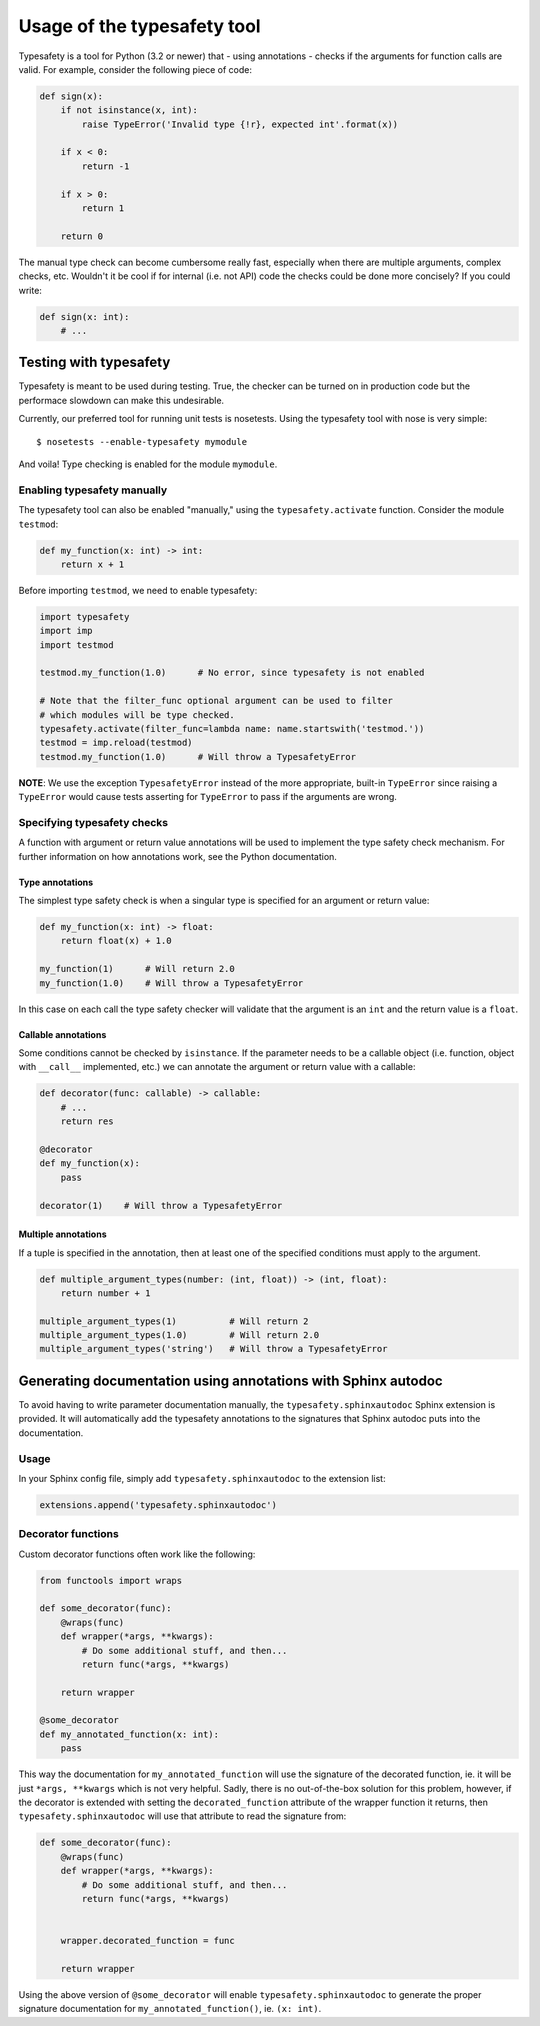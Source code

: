============================
Usage of the typesafety tool
============================

Typesafety is a tool for Python (3.2 or newer) that - using annotations -
checks if the arguments for function calls are valid. For example, consider
the following piece of code:

.. code-block:: python

   def sign(x):
       if not isinstance(x, int):
           raise TypeError('Invalid type {!r}, expected int'.format(x))
 
       if x < 0:
           return -1
 
       if x > 0:
           return 1
 
       return 0

The manual type check can become cumbersome really fast, especially when
there are multiple arguments, complex checks, etc. Wouldn't it be cool if
for internal (i.e. not API) code the checks could be done more concisely?
If you could write:

.. code-block:: python

    def sign(x: int):
        # ...

Testing with typesafety
=======================

Typesafety is meant to be used during testing. True, the checker can be
turned on in production code but the performace slowdown can make this
undesirable.

Currently, our preferred tool for running unit tests is nosetests. Using
the typesafety tool with nose is very simple:

::

   $ nosetests --enable-typesafety mymodule

And voila! Type checking is enabled for the module ``mymodule``.

Enabling typesafety manually
----------------------------

The typesafety tool can also be enabled "manually," using the
``typesafety.activate`` function. Consider the module ``testmod``:

.. code-block:: python

    def my_function(x: int) -> int:
        return x + 1

Before importing ``testmod``, we need to enable typesafety:

.. code-block:: python

    import typesafety
    import imp
    import testmod

    testmod.my_function(1.0)      # No error, since typesafety is not enabled

    # Note that the filter_func optional argument can be used to filter
    # which modules will be type checked.
    typesafety.activate(filter_func=lambda name: name.startswith('testmod.'))
    testmod = imp.reload(testmod)
    testmod.my_function(1.0)      # Will throw a TypesafetyError

**NOTE**: We use the exception ``TypesafetyError`` instead of the more
appropriate, built-in ``TypeError`` since raising a ``TypeError`` would cause
tests asserting for ``TypeError`` to pass if the arguments are wrong.

Specifying typesafety checks
----------------------------

A function with argument or return value annotations will be used
to implement the type safety check mechanism. For further information
on how annotations work, see the Python documentation.

Type annotations
................

The simplest type safety check is when a singular type is specified
for an argument or return value:

.. code-block:: python

    def my_function(x: int) -> float:
        return float(x) + 1.0

    my_function(1)      # Will return 2.0
    my_function(1.0)    # Will throw a TypesafetyError

In this case on each call the type safety checker will validate that
the argument is an ``int`` and the return value is a ``float``.

Callable annotations
....................

Some conditions cannot be checked by ``isinstance``. If the parameter needs
to be a callable object (i.e. function, object with ``__call__`` implemented,
etc.) we can annotate the argument or return value with a callable:

.. code-block:: python

    def decorator(func: callable) -> callable:
        # ...
        return res

    @decorator
    def my_function(x):
        pass

    decorator(1)    # Will throw a TypesafetyError

Multiple annotations
....................

If a tuple is specified in the annotation, then at least
one of the specified conditions must apply to the argument.

.. code-block:: python

    def multiple_argument_types(number: (int, float)) -> (int, float):
        return number + 1

    multiple_argument_types(1)          # Will return 2
    multiple_argument_types(1.0)        # Will return 2.0
    multiple_argument_types('string')   # Will throw a TypesafetyError

Generating documentation using annotations with Sphinx autodoc
==============================================================

To avoid having to write parameter documentation manually, the
``typesafety.sphinxautodoc`` Sphinx extension is provided. It will
automatically add the typesafety annotations to the signatures that
Sphinx autodoc puts into the documentation.

Usage
-----

In your Sphinx config file, simply add ``typesafety.sphinxautodoc`` to the
extension list:

.. code-block:: python

    extensions.append('typesafety.sphinxautodoc')

Decorator functions
-------------------

Custom decorator functions often work like the following:

.. code-block:: python

    from functools import wraps

    def some_decorator(func):
        @wraps(func)
        def wrapper(*args, **kwargs):
            # Do some additional stuff, and then...
            return func(*args, **kwargs)

        return wrapper

    @some_decorator
    def my_annotated_function(x: int):
        pass

This way the documentation for ``my_annotated_function`` will use the
signature of the decorated function, ie. it will be just ``*args,
**kwargs`` which is not very helpful. Sadly, there is no out-of-the-box
solution for this problem, however, if the decorator is extended with
setting the ``decorated_function`` attribute of the wrapper function it
returns, then ``typesafety.sphinxautodoc`` will use that attribute to
read the signature from:

.. code-block:: python

    def some_decorator(func):
        @wraps(func)
        def wrapper(*args, **kwargs):
            # Do some additional stuff, and then...
            return func(*args, **kwargs)


        wrapper.decorated_function = func

        return wrapper

Using the above version of ``@some_decorator`` will enable
``typesafety.sphinxautodoc`` to generate the proper signature
documentation for ``my_annotated_function()``, ie. ``(x: int)``.
